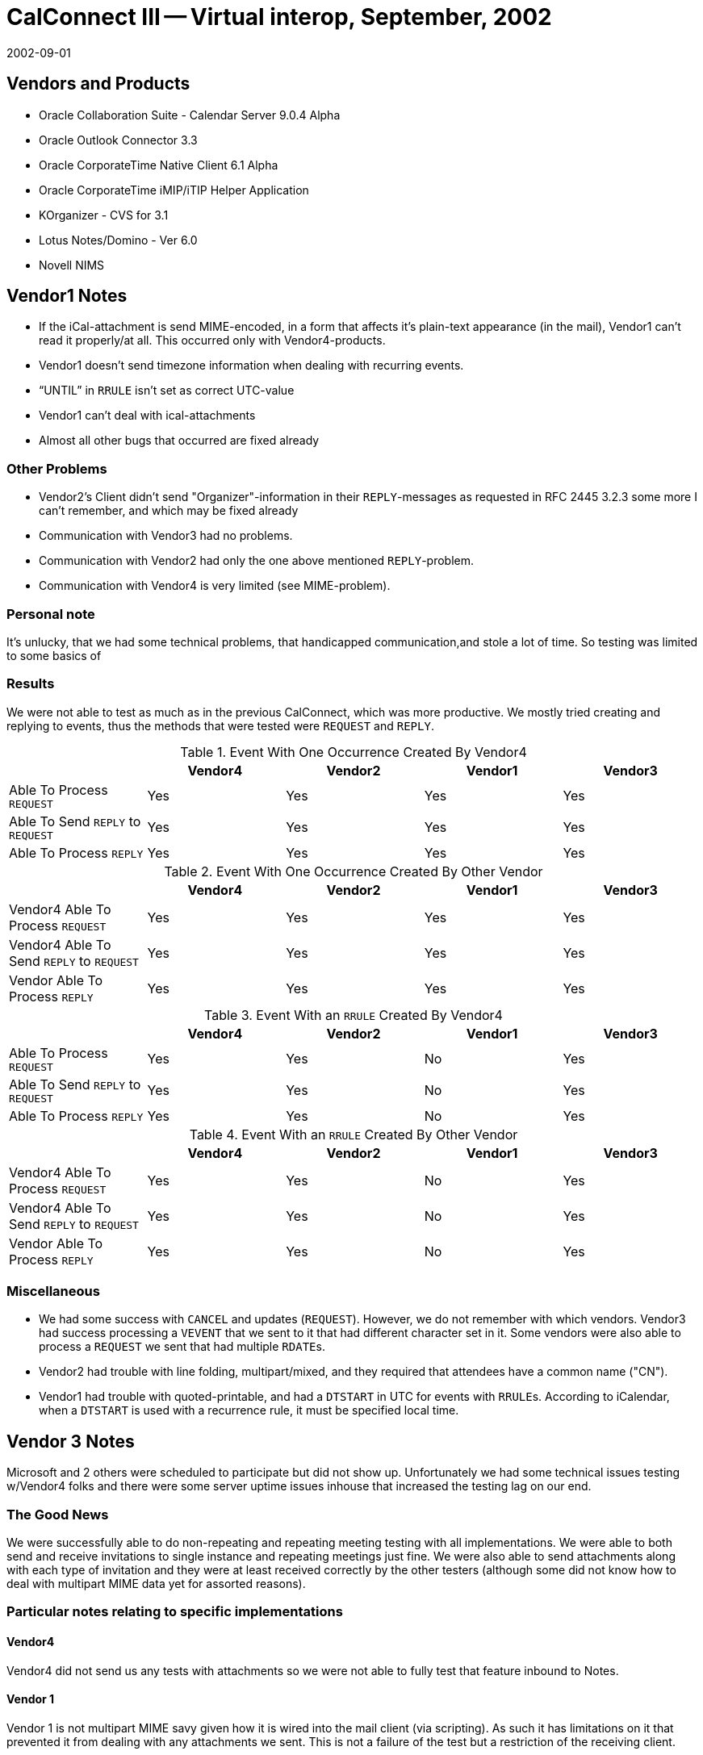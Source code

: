 = CalConnect III -- Virtual interop, September, 2002
:docnumber: 0201
:copyright-year: 2002
:language: en
:doctype: administrative
:edition: 1
:status: published
:revdate: 2002-09-01
:published-date: 2002-09-01
:technical-committee: IOPTEST
:mn-document-class: cc
:mn-output-extensions: xml,html,pdf,rxl
:local-cache-only:

== Vendors and Products

* Oracle Collaboration Suite - Calendar Server 9.0.4 Alpha
* Oracle Outlook Connector 3.3
* Oracle CorporateTime Native Client 6.1 Alpha
* Oracle CorporateTime iMIP/iTIP Helper Application
* KOrganizer - CVS for 3.1
* Lotus Notes/Domino - Ver 6.0
* Novell NIMS

== Vendor1 Notes

* If the iCal-attachment is send MIME-encoded, in a form that affects it's plain-text
appearance (in the mail), Vendor1 can't read it properly/at all. This occurred only with
Vendor4-products.
* Vendor1 doesn't send timezone information when dealing with recurring events.
* "`UNTIL`" in `RRULE` isn't set as correct UTC-value
* Vendor1 can't deal with ical-attachments
* Almost all other bugs that occurred are fixed already

=== Other Problems

* Vendor2's Client didn't send "Organizer"-information in their ``REPLY``-messages as
requested in RFC 2445 3.2.3 some more I can't remember, and which may be fixed already
* Communication with Vendor3 had no problems.
* Communication with Vendor2 had only the one above mentioned ``REPLY``-problem.
* Communication with Vendor4 is very limited (see MIME-problem).

=== Personal note

It's unlucky, that we had some technical problems, that handicapped communication,and stole a lot
of time. So testing was limited to some basics of

=== Results

We were not able to test as much as in the previous CalConnect, which was more
productive. We mostly tried creating and replying to events, thus the methods
that were tested were `REQUEST` and `REPLY`.

[options=header]
.Event With One Occurrence Created By Vendor4
|===
| | Vendor4 | Vendor2 | Vendor1 | Vendor3
| Able To Process `REQUEST` | Yes | Yes | Yes | Yes
| Able To Send `REPLY` to `REQUEST` | Yes | Yes | Yes | Yes
| Able To Process `REPLY` | Yes | Yes | Yes | Yes
|===

[options=header]
.Event With One Occurrence Created By Other Vendor
|===
| | Vendor4 | Vendor2 | Vendor1 | Vendor3
| Vendor4 Able To Process `REQUEST` | Yes | Yes | Yes | Yes
| Vendor4 Able To Send `REPLY` to `REQUEST` | Yes | Yes | Yes | Yes
| Vendor Able To Process `REPLY` | Yes | Yes | Yes | Yes
|===

[options=header]
.Event With an `RRULE` Created By Vendor4
|===
| | Vendor4 | Vendor2 | Vendor1 | Vendor3
| Able To Process `REQUEST` | Yes | Yes | No | Yes
| Able To Send `REPLY` to `REQUEST` | Yes | Yes | No | Yes
| Able To Process `REPLY` | Yes | Yes | No | Yes
|===

[options=header]
.Event With an `RRULE` Created By Other Vendor
|===
| | Vendor4 | Vendor2 | Vendor1 | Vendor3
| Vendor4 Able To Process `REQUEST` | Yes | Yes | No | Yes
| Vendor4 Able To Send `REPLY` to `REQUEST` | Yes | Yes | No | Yes
| Vendor Able To Process `REPLY` | Yes | Yes | No | Yes
|===

=== Miscellaneous

* We had some success with `CANCEL` and updates (`REQUEST`). However, we do not
remember with which vendors. Vendor3 had success processing a `VEVENT` that we sent to it
that had different character set in it. Some vendors were also able to process a `REQUEST` we
sent that had multiple ``RDATE``s.
* Vendor2 had trouble with line folding, multipart/mixed, and they required that attendees have
a common name ("CN").
* Vendor1 had trouble with quoted-printable, and had a `DTSTART` in UTC for events with
``RRULE``s. According to iCalendar, when a `DTSTART` is used with a recurrence rule, it must
be specified local time.

== Vendor 3 Notes

Microsoft and 2 others were scheduled to participate but did not show up. Unfortunately we had
some technical issues testing w/Vendor4 folks and there were some server uptime issues inhouse
that increased the testing lag on our end.

=== The Good News

We were successfully able to do non-repeating and repeating meeting testing with all
implementations. We were able to both send and receive invitations to single instance and
repeating meetings just fine. We were also able to send attachments along with each type of
invitation and they were at least received correctly by the other testers (although some did not
know how to deal with multipart MIME data yet for assorted reasons).

=== Particular notes relating to specific implementations

==== Vendor4

Vendor4 did not send us any tests with attachments so we were not able to fully test that feature
inbound to Notes.

==== Vendor 1

Vendor 1 is not multipart MIME savy given how it is wired into the mail client (via scripting).
As such it has limitations on it that prevented it from dealing with any attachments we sent. This
is not a failure of the test but a restriction of the receiving client.

==== Vendor2

Vendor2 was able to send back multiple responses to both the single and repeating instances; to
Accept, Decline and Tentatively Accept. We were able to properly detect this status change and
render it on our end.

=== The Not-so-good News

The testing done was more at an vendor to vendor level than a pure IETF "RFC Conformance"
test (where we test the explicit `MUST`/`SHOULD`/`MAY`/etc. requirements). We need to find a
way to identify all of the IETF requirements and map them to vendor to vendor tests that we
generally do (or provide some matrix of what we must test to satisfy the IETF requirements for
an interop event).

We did not attempt any `VTODO` (aka Tasks) or `VJOURNAL` interop testing. Per IETF rules, if
we do not get any implementations that support them then we must remove them from the
standard in the future (but no timeframe for this removal is clear).

=== Particular notes relating to specific implementations

==== Vendor4

Vendor4 attempted to invite a Vendor3 user to a single instance of a repeating set by sending the
correct iCalendar message that uniquely identified the single instance. We misconverted it to be
a single instance meeting that repeated at the original date/time (which was before the actual
instance date/time so that's not so good).

==== Vendor1

Vendor1 had some small issues with adhering to the RFCs. Guenter was very active in either
fixing or explaining them. For example, Vendor1 sends back ALL invitees on a `REFRESH`
request but RFC 2446 expressly states that only the requestors `ATTENDEE` info is allowed. As
a result, we incorrectly identify the "Request for Update" as being from the 1st listed
`ATTENDEE` rather than from the actual requestor.

==== Vendor2

Vendor2 does not have full featured workflow support in yet. They do not support delegation,
counter proposals or anything associated with them. While they do support the basic accept,
decline and tentative acceptances, the other iTIP messages are ignored or not supported so trying
them against an invitation from VENDOR2 results in an undetermined state or loss of workflow
(at least from the non-VENDOR2 POV).
We did not receive any Vendor2 originating workflow, they simply responded to the ones we
sent out. As such, we do not know how well we interoperate with them when they are the
Organizer of an event or repeating event. I was not able to find out if this was because we did
not have enough testing time or if they are unable to originate iCalendar workflow just yet

== Chair Summary

Multipart support/formatting seems to be a source of confusion still given the discussions held
during the interop and on the chats. This should `NOT` be a repeat issue but since its come up
again we need to draft some guidelines for the 'proper' multipart bundling of iCalendar above and
beyond the flat ASCII messages.

By the next event we plan to have a formalized testing matrix and plan that we can all use to do
interop testing. There needs to be some kind of mapping between what the IETF is looking for
relating to standards acceptance and what we implementors are looking for such as feature C&S
workflow level interop.

I'm working on making an understandable matrix of the `MUST`/`SHOULD`/`MAY`/etc. clauses in
the RFCs and what they mean for testing. Given our pending release schedules I did not have
time to complete this lately. Hopefully I can get it done after some hard earned time off and
before we spin up again.

Submitted by Pat Egen
